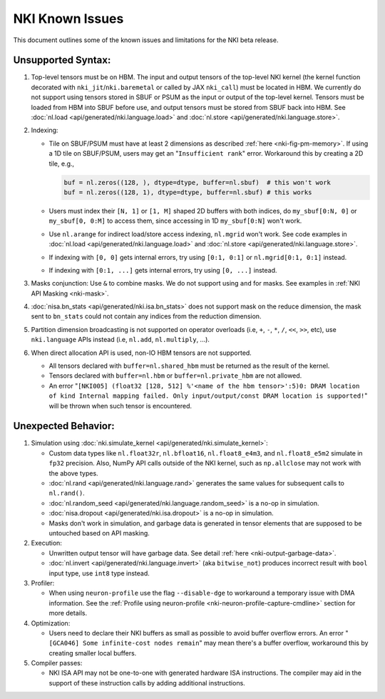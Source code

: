.. _nki_known_issues:

NKI Known Issues 
==========================

This document outlines some of the known issues and limitations for the NKI beta release.

Unsupported Syntax:
--------------------

#. Top-level tensors must be on HBM. The input and output tensors of the top-level NKI kernel 
   (the kernel function decorated with ``nki_jit``/``nki.baremetal`` or called by JAX ``nki_call``)
   must be located in HBM. We currently do not support using tensors stored in SBUF or PSUM 
   as the input or output of the top-level kernel. Tensors must be loaded from HBM into SBUF 
   before use, and output tensors must be stored from SBUF back into HBM. 
   See :doc:`nl.load <api/generated/nki.language.load>` and :doc:`nl.store <api/generated/nki.language.store>`.

#. Indexing:

   * Tile on SBUF/PSUM must have at least 2 dimensions as described :ref:`here <nki-fig-pm-memory>`. If using a 1D tile on SBUF/PSUM, 
     users may get an "``Insufficient rank``" error. Workaround this by creating a 2D tile, e.g.,

     .. code-block:: python

      buf = nl.zeros((128, ), dtype=dtype, buffer=nl.sbuf)  # this won't work
      buf = nl.zeros((128, 1), dtype=dtype, buffer=nl.sbuf) # this works

   * Users must index their ``[N, 1]`` or ``[1, M]`` shaped 2D buffers with both indices, 
     do ``my_sbuf[0:N, 0]`` or ``my_sbuf[0, 0:M]`` to access them, since accessing in 1D ``my_sbuf[0:N]`` won't work.

   * Use ``nl.arange`` for indirect load/store access indexing, ``nl.mgrid`` won't work. See code examples 
     in :doc:`nl.load <api/generated/nki.language.load>` and :doc:`nl.store <api/generated/nki.language.store>`.

   * If indexing with ``[0, 0]`` gets internal errors, try using ``[0:1, 0:1]`` or ``nl.mgrid[0:1, 0:1]`` instead.

   * If indexing with ``[0:1, ...]`` gets internal errors, try using ``[0, ...]`` instead.

#. Masks conjunction: Use ``&`` to combine masks. We do not support using ``and`` for masks. 
   See examples in :ref:`NKI API Masking <nki-mask>`.

#. :doc:`nisa.bn_stats <api/generated/nki.isa.bn_stats>` does not support mask on the reduce dimension, 
   the mask sent to ``bn_stats`` could not contain any indices from the reduction dimension.

#. Partition dimension broadcasting is not supported on operator overloads (i.e, ``+``, ``-``, ``*``, ``/``, ``<<``, ``>>``, etc),
   use ``nki.language`` APIs instead (i.e, ``nl.add``, ``nl.multiply``, ...).

#. When direct allocation API is used, non-IO HBM tensors are not supported.

   * All tensors declared with ``buffer=nl.shared_hbm`` must be returned as the result of the kernel.

   * Tensors declared with ``buffer=nl.hbm`` or ``buffer=nl.private_hbm`` are not allowed.

   * An error "``[NKI005] (float32 [128, 512] %'<name of the hbm tensor>':5)0: DRAM location of kind 
     Internal mapping failed. Only input/output/const DRAM location is supported!``" will be thrown when such 
     tensor is encountered.


Unexpected Behavior:
--------------------------

#. Simulation using :doc:`nki.simulate_kernel <api/generated/nki.simulate_kernel>`:

   *  Custom data types like ``nl.float32r``, ``nl.bfloat16``, ``nl.float8_e4m3``, and ``nl.float8_e5m2`` simulate
      in ``fp32`` precision. Also, NumPy API calls outside of the NKI kernel, such as ``np.allclose`` 
      may not work with the above types.

   *  :doc:`nl.rand <api/generated/nki.language.rand>` generates the same values for subsequent calls to ``nl.rand()``.

   *  :doc:`nl.random_seed <api/generated/nki.language.random_seed>` is a no-op in simulation.

   *  :doc:`nisa.dropout <api/generated/nki.isa.dropout>` is a no-op in simulation.

   *  Masks don't work in simulation, and garbage data is generated in tensor elements that are 
      supposed to be untouched based on API masking.

#. Execution: 

   * Unwritten output tensor will have garbage data. See detail :ref:`here <nki-output-garbage-data>`.

   * :doc:`nl.invert <api/generated/nki.language.invert>` (aka ``bitwise_not``) produces incorrect result 
     with ``bool`` input type, use ``int8`` type instead.

#. Profiler:
  
   * When using ``neuron-profile`` use the flag ``--disable-dge`` to workaround a temporary issue with DMA information.
     See the :ref:`Profile using neuron-profile <nki-neuron-profile-capture-cmdline>` section 
     for more details.

#. Optimization:
  
   * Users need to declare their NKI buffers as small as possible to avoid buffer overflow errors.
     An error "``[GCA046] Some infinite-cost nodes remain``" may mean there's a
     buffer overflow, workaround this by creating smaller local buffers.

#. Compiler passes:
  
   *  NKI ISA API may not be one-to-one with generated hardware ISA instructions. The compiler 
      may aid in the support of these instruction calls by adding additional instructions.
  
